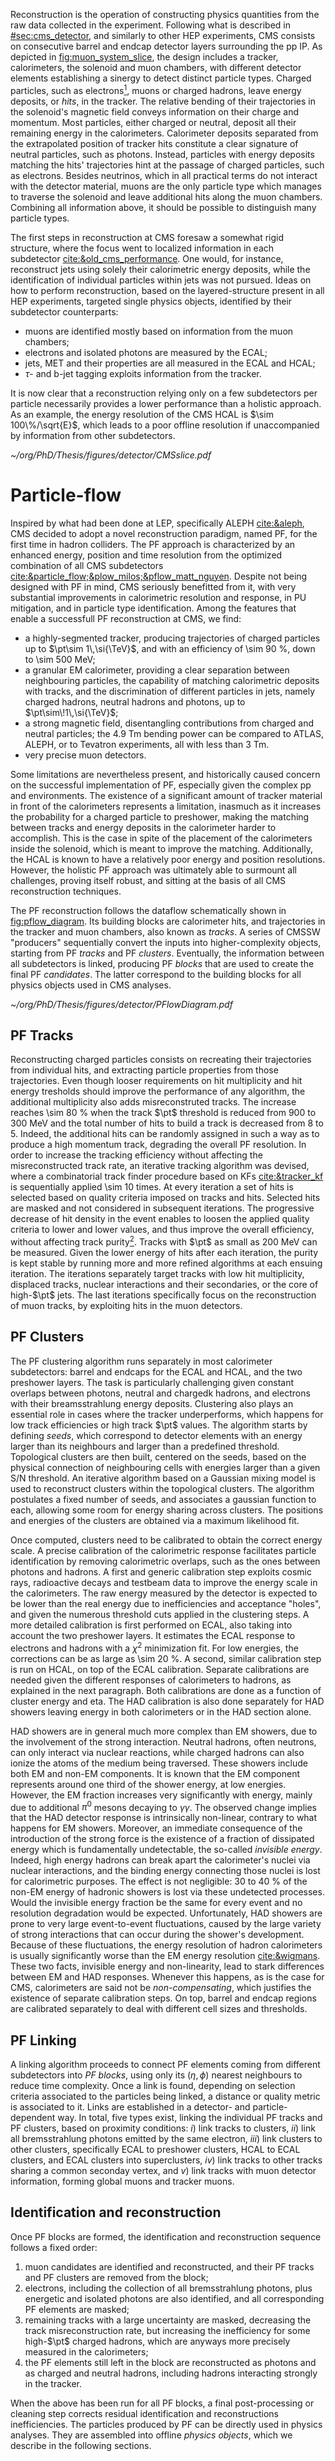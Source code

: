 :PROPERTIES:
:CUSTOM_ID: sec:offline_reco
:END:

Reconstruction is the operation of constructing physics quantities from the raw data collected
in the experiment.
Following what is described in [[#sec:cms_detector]], and similarly to other \ac{HEP} experiments, \ac{CMS} consists on consecutive barrel and endcap detector layers surrounding the \ac{pp} \ac{IP}.
As depicted in [[fig:muon_system_slice]], the design includes a tracker, calorimeters, the solenoid and muon chambers, with different detector elements establishing a sinergy to detect distinct particle types.
Charged particles, such as electrons[fn::In this section, whenever we mention electrons we also mean their anti-particles, positrons, for brevity. The same logic is used for other particle types, when applicable.], muons or charged hadrons, leave energy deposits, or /hits/, in the tracker.
The relative bending of their trajectories in the solenoid's magnetic field conveys information on their charge and momentum.
Most particles, either charged or neutral, deposit all their remaining energy in the calorimeters.
Calorimeter deposits separated from the extrapolated position of tracker hits constitute a clear signature of neutral particles, such as photons.
Instead, particles with energy deposits matching the hits' trajectories hint at the passage of charged particles, such as electrons.
Besides neutrinos, which in all practical terms do not interact with the detector material, muons are the only particle type which manages to traverse the solenoid and leave additional hits along the muon chambers.
Combining all information above, it should be possible to distinguish many particle types.

The first steps in reconstruction at \ac{CMS} foresaw a somewhat rigid structure, where the focus went to localized information in each subdetector [[cite:&old_cms_performance]].
One would, for instance, reconstruct jets using solely their calorimetric energy deposits, while the identification of individual particles within jets was not pursued.
Ideas on how to perform reconstruction, based on the layered-structure present in all \ac{HEP} experiments, targeted single physics objects, identified by their subdetector counterparts:

+ muons are identified mostly based on information from the muon chambers;
+ electrons and isolated photons are measured by the \ac{ECAL};
+ jets, \ac{MET} and their properties are all measured in the \ac{ECAL} and \ac{HCAL};
+ $\tau\text{-}$ and b-jet tagging exploits information from the tracker.

It is now clear that a reconstruction relying only on a few subdetectors per particle necessarily provides a lower performance than a holistic approach.
As an example, the energy resolution of the \ac{CMS} \ac{HCAL} is $\sim 100\%/\sqrt{E}$, which leads to a poor offline resolution if unaccompanied by information from other subdetectors.

#+NAME: fig:muon_system_slice
#+CAPTION: Schematic of a transverse slice of the \ac{CMS} detector, from the \ac{pp} \ip{}, on the left, to the muon detectors, on the right. The muon and the charged pion are positively charged, and the electron is negatively charged. Particles interact in different subdetectors according to their type, producing different signatures. The detector's structure is described in [[#sec:cms_detector]]. Taken from [[cite:&particle_flow]].
#+BEGIN_figure
#+ATTR_LATEX: :width .9\textwidth
[[~/org/PhD/Thesis/figures/detector/CMSslice.pdf]]
#+END_figure

* Particle-flow
:PROPERTIES:
:CUSTOM_ID: sec:offline_reco_pf
:END:

Inspired by what had been done at \ac{LEP}, specifically \ac{ALEPH} [[cite:&aleph]], \ac{CMS} decided to adopt a novel reconstruction paradigm, named \ac{PF}, for the first time in hadron colliders.
The \ac{PF} approach is characterized by an enhanced energy, position and time resolution from the optimized combination of all \ac{CMS} subdetectors [[cite:&particle_flow;&plow_milos;&pflow_matt_nguyen]].
Despite not being designed with \ac{PF} in mind, \ac{CMS} seriously benefitted from it, with very substantial improvements in calorimetric resolution and response, in \ac{PU} mitigation, and in particle type identification.
Among the features that enable a successfull \ac{PF} reconstruction at \ac{CMS}, we find:

+ a highly-segmented tracker, producing trajectories of charged particles up to $\pt\sim 1\,\si{\TeV}$, and with an efficiency of \SI{\sim 90}{\percent}, down to \SI{\sim 500}{\MeV};
+ a granular \ac{EM} calorimeter, providing a clear separation between neighbouring particles, the capability of matching calorimetric deposits with tracks, and the discrimination of different particles in jets, namely charged hadrons, neutral hadrons and photons, up to $\pt\sim\!1\,\si{\TeV}$;
+ a strong magnetic field, disentangling contributions from charged and neutral particles; the \SI{4.9}{\tesla\meter} bending power can be compared to \ac{ATLAS}, \ac{ALEPH}, or to Tevatron experiments, all with less than \SI{3}{\tesla\meter}.
+ very precise muon detectors.

Some limitations are nevertheless present, and historically caused concern on the successful implementation of \ac{PF}, especially given the complex \ac{pp} and \ch{Pb}\ch{Pb} environments.
The existence of a significant amount of tracker material in front of the calorimeters represents a limitation, inasmuch as it increases the probability for a charged particle to preshower, making the matching between tracks and energy deposits in the calorimeter harder to accomplish.
This is the case in spite of the placement of the calorimeters inside the solenoid, which is meant to improve the matching.
Additionally, the \ac{HCAL} is known to have a relatively poor energy and position resolutions.
However, the holistic \ac{PF} approach was ultimately able to surmount all challenges, proving itself robust, and sitting at the basis of all \ac{CMS} reconstruction techniques.

The \ac{PF} reconstruction follows the dataflow schematically shown in [[fig:pflow_diagram]].
Its building blocks are calorimeter hits, and trajectories in the tracker and muon chambers, also known as /tracks/.
A series of \ac{CMSSW} "producers" sequentially convert the inputs into higher-complexity objects, starting from \ac{PF} /tracks/ and \ac{PF} /clusters/.
Eventually, the information between all subdetectors is linked, producing \ac{PF} /blocks/ that are used to create the final \ac{PF} /candidates/.
The latter correspond to the building blocks for all physics objects used in \ac{CMS} analyses.

#+NAME: fig:pflow_diagram
#+CAPTION: Illustration of the processing steps of the \ac{PF} reconstruction. Its building blocks are energy deposits in the calorimeter and tracks. Calorimetric and track information is only merged at a later stage into blocks, from which candidates are created. The term "producer" refers to a \ac{CMSSW} processing code element which produces output collections from a set of input collections.
#+BEGIN_figure
#+ATTR_LATEX: :width 1.\textwidth
[[~/org/PhD/Thesis/figures/detector/PFlowDiagram.pdf]]
#+END_figure

** PF Tracks
Reconstructing charged particles consists on recreating their trajectories from individual hits, and extracting particle properties from those trajectories.
Even though looser requirements on hit multiplicity and hit energy tresholds should improve the performance of any algorithm, the additional multiplicity also adds misreconstruted tracks.
The increase reaches \SI{\sim 80}{\percent} when the track $\pt$ threshold is reduced from \num{900} to \SI{300}{\MeV} and the total number of hits to build a track is decreased from 8 to 5.
Indeed, the additional hits can be randomly assigned in such a way as to produce a high momentum track, degrading the overall \ac{PF} resolution.
In order to increase the tracking efficiency without affecting the misreconstructed track rate, an iterative tracking algorithm was devised, where a combinatorial track finder procedure based on \acp{KF} [[cite:&tracker_kf]] is sequentially applied \num{\sim 10} times.
At every iteration a set of hits is selected based on quality criteria imposed on tracks and hits.
Selected hits are masked and not considered in subsequent iterations.
The progressive decrease of hit density in the event enables to loosen the applied quality criteria to lower and lower values, and thus improve the overall efficiency, without affecting track purity[fn:: By /efficiency/ we mean the number of selected items from all available items, and by /purity/ we instead mean the number of "true" items, as defined by some ground truth, with respect to all selected items.].
Tracks with $\pt$ as small as \SI{200}{\MeV} can be measured.
Given the lower energy of hits after each iteration, the purity is kept stable by running more and more refined algorithms at each ensuing iteration.
The iterations separately target tracks with low hit multiplicity, displaced tracks, nuclear interactions and their secondaries, or the core of high-$\pt$ jets.
The last iterations specifically focus on the reconstruction of muon tracks, by exploiting hits in the muon detectors.

** PF Clusters
The \ac{PF} clustering algorithm runs separately in most calorimeter subdetectors: barrel and endcaps for the \ac{ECAL} and \ac{HCAL}, and the two preshower layers.
The task is particularly challenging given constant overlaps between photons, neutral and chargedk hadrons, and electrons with their breamsstrahlung energy deposits.
Clustering also plays an essential role in cases where the tracker underperforms, which happens for low track efficiencies or high track $\pt$ values.
The algorithm starts by defining /seeds/, which correspond to detector elements with an energy larger than its neighbours and larger than a predefined threshold.
Topological clusters are then built, centered on the seeds, based on the physical connection of neighbouring cells with energies larger than a given S/N threshold.
An iterative algorithm based on a Gaussian mixing model is used to reconstruct clusters within the topological clusters.
The algorithm postulates a fixed number of seeds, and associates a gaussian function to each, allowing some room for energy sharing across clusters.
The positions and energies of the clusters are obtained via a maximum likelihood fit.

# EM Calibration
Once computed, clusters need to be calibrated to obtain the correct energy scale.
A precise calibration of the calorimetric response facilitates particle identification by removing calorimetric overlaps, such as the ones between photons and hadrons.
A first and generic calibration step exploits cosmic rays, radioactive decays and testbeam data to improve the energy scale in the calorimeters.
The raw energy measured by the detector is expected to be lower than the real energy due to inefficiencies and acceptance "holes", and given the numerous threshold cuts applied in the clustering steps.
A more detailed calibration is first performed on \ac{ECAL}, also taking into account the two preshower layers.
It estimates the \ac{ECAL} response to electrons and hadrons with a $\chi^{2}$ minimization fit.
For low energies, the corrections can be as large as \SI{\sim 20}{\percent}.
A second, similar calibration step is run on \ac{HCAL}, on top of the \ac{ECAL} calibration.
Separate calibrations are needed given the different responses of calorimeters to hadrons, as explained in the next paragraph.
Both calibrations are done as a function of cluster energy and \ac{eta}.
The \ac{HAD} calibration is also done separately for \ac{HAD} showers leaving energy in both calorimeters or in the \ac{HAD} section alone.

# HAD Calibration
\ac{HAD} showers are in general much more complex than \ac{EM} showers, due to the involvement of the strong interaction.
Neutral hadrons, often neutrons, can only interact via nuclear reactions, while charged hadrons can also ionize the atoms of the medium being traversed.
These showers include both \ac{EM} and non-\ac{EM} components.
It is known that the \ac{EM} component represents around one third of the shower energy, at low energies.
However, the \ac{EM} fraction increases very significantly with energy, mainly due to additional $\pi^{0}$ mesons decaying to $\gamma\gamma$.
The observed change implies that the \ac{HAD} detector response is intrinsically non-linear, contrary to what happens for \ac{EM} showers.
Moreover, an immediate consequence of the introduction of the strong force is the existence of a fraction of dissipated energy which is fundamentally undetectable, the so-called /invisible energy/.
Indeed, high energy hadrons can break apart the calorimeter's nuclei via nuclear interactions, and the binding energy connecting those nuclei is lost for calorimetric purposes.
The effect is not negligible: \num{30} to \SI{40}{\percent} of the non-\ac{EM} energy of hadronic showers is lost via these undetected processes.
Would the invisible energy fraction be the same for every event and no resolution degradation would be expected.
Unfortunately, \ac{HAD} showers are prone to very large event-to-event fluctuations, caused by the large variety of strong interactions that can occur during the shower's development.
Because of these fluctuations, the energy resolution of hadron calorimeters is usually significantly worse than the \ac{EM} energy resolution [[cite:&wigmans]].
These two facts, invisible energy and non-linearity, lead to stark differences between \ac{EM} and \ac{HAD} responses.
Whenever this happens, as is the case for \ac{CMS}, calorimeters are said not be /non-compensating/, which justifies the existence of separate calibration steps.
On top, barrel and endcap regions are calibrated separately to deal with different cell sizes and thresholds.

** PF Linking
A linking algorithm proceeds to connect \ac{PF} elements coming from different subdetectors into /\ac{PF} blocks/, using only its $(\eta,\phi)$ nearest neighbours to reduce time complexity.
Once a link is found, depending on selection criteria associated to the particles being linked, a distance or quality metric is associated to it.
Links are established in a detector- and particle-dependent way.
In total, five types exist, linking the individual \ac{PF} tracks and \ac{PF} clusters, based on proximity conditions:
/i/) link tracks to clusters,
/ii/) link all bremsstrahlung photons emitted by the same electron,
/iii/) link clusters to other clusters, specifically \ac{ECAL} to preshower clusters, \ac{HCAL} to \ac{ECAL} clusters, and \ac{ECAL} clusters into superclusters,
/iv/) link tracks to other tracks sharing a common seconday vertex, and
/v/) link tracks with muon detector information, forming global muons and tracker muons.

** Identification and reconstruction
Once \ac{PF} blocks are formed, the identification and reconstruction sequence follows a fixed order:
1. muon candidates are identified and reconstructed, and their \ac{PF} tracks and \ac{PF} clusters are removed from the block;
2. electrons, including the collection of all bremsstrahlung photons, plus energetic and isolated photons are also identified, and all corresponding \ac{PF} elements are masked;
3. remaining tracks with a large uncertainty are masked, decreasing the track misreconstruction rate, but increasing the inefficiency for some high-$\pt$ charged hadrons, which are anyways more precisely measured in the calorimeters;
4. the \ac{PF} elements still left in the block are reconstructed as photons and as charged and neutral hadrons, including hadrons interacting strongly in the tracker.
\noindent When the above has been run for all \ac{PF} blocks, a final post-processing or cleaning step corrects residual identification and reconstructions inefficiencies.
The particles produced by \ac{PF} can be directly used in physics analyses.
They are assembled into offline /physics objects/, which we describe in the following sections.

* Muons
:PROPERTIES:
:CUSTOM_ID: sec:offline_reco_muons
:END:

# Reconstruction of PF elements
A distinctive feature of \ac{CMS} is the presence of muon chambers for additional tracking, enabling a clear separation between muons and other charged particles.
This happens in light of the low probability for a particle, other than a muon, to reach the muon detectors without being absorbed in the calorimeters.
The interplay between tracker and muon chambers leads to three different muon signatures:
- *Standalone Muons:* \ac{DT} and \ac{CSC} hits are clustered into tracks, which serve as seeds for pattern recognition algorithms that also exploit the \acp{RPC}; \acp{GEM} are not used, since the benefit outside the tracker acceptance is minor, except for calibrations;
- *Global Muons:* if geometrically compatible, standalone muons are matched to tracks in the inner tracker, increasing the momentum resolution for tracks with $\pt \gtrsim 200\,\si{\GeV}$;
- *Tracker Muons:* tracks satisfying $\pt > 0.5\,\si{\GeV}$ and $p > 2.5\,\si{\GeV}$ in the inner tracker where a geometrical match exists with at least one muon segment in the muon chambers.
The tracker muon reconstruction is more efficient than the global one when muon segments are present in a single muon detector plane.
This happens more often for muons with $\pt \lesssim 10\,\si{\GeV}$, due to scattering on the steel return yoke.
Only \SI{\sim 1}{\percent} of muons within the acceptance of the muon detectors is reconstructed as a standalone muon, and they consistenly have the worse resolution.
This once again highlights the advantages brough forward by the \ac{PF} approach.
Occasionally, and despite the \ac{CMS} calorimetric density, some energetic charged hadrons can reach the muon systems and be reconstructed as muons.
A balance must thus be established between muon identification efficiency and purity.
The obtained muon $\pt$ resolution ranges between 1% and 6% for $\pt < 100\,\si{GeV}$ muons and is of around 10% for central muons of $\pt \sim 1\,\si{TeV}$.

# Particle identification and reconstruction
The identification of muons is based on a set of selections driven by the properties of global and tracker muons.
We can mention variables such as the track fit $\chi^{2}$, the number of hits per track in the inner tracker and/or in the muon system, the degree of compatibility between tracker tracks and muon tracks, or the compatibility with the \ac{PV} [[cite:&performance_muon_cms]].
Firstly, isolated global muons are identified using criteria based on the inner tracks and calorimetric deposits within a certain distance from the muon direction.
Concerning muons inside jets, tighter criteria are required, since \ac{PF} tends to create spurious neutral particles whenever charged hadrons are identified as muons.
On the reverse side, when muons are identified as charged hadrons, neutral particles will have their energy "eaten out" by the algorithm.
Finally, non-isolated global muons are selected using criteria which aim at suppressing muons from in-flight decays and hadronic longitudinal leaks.
The full selection details is rather complex and detailed, and is fully explained in [[cite:&performance_muon_cms]].
At the level of the analyses, the criteria above are encoded in so-called \acp{WP}, to be discussed in [[#sec:selection]].
We note that the muon reconstruction and identification steps can be revisited whenever significant mismatches are found for charged hadrons between their measured tracker momenta and calorimetric energies.

* Electrons
:PROPERTIES:
:CUSTOM_ID: sec:offline_reco_electrons
:END:

Given the significant material budget in the tracker, most electrons lose a sizeable fraction of their energy via bremsstrahlung emissions.
The latter are extremely dependent on \ac{eta}, given the increasing amount of material budget a particle traverses for higher angles.
A series of calorimeter energy clusters is thus created in the \ac{ECAL}, originated by all emitted photons cluster and an additional one from the electron.
All clusters put together form an \ac{ECAL} /supercluster/, via merging windows which are narrow along \ac{eta} but extended in \ac{phi} in order to consider the electron bending under the magnetic field.
The success of the \ac{PF} reconstruction resides on how complete the measurement of the full electron shower energy is, while avoiding the inclusion of unrelated energy deposits coming from other showers or \ac{PU}.
However, position and energy resolutions are hindered by isolation thresholds, required mostly due to overlaps of superclusters with energy deposits from hadronic activity.
The energy radiated by low $\pt$ electrons is also hard to supercluster, given the position spread of the produced bremsstrahlung clusters.
Additionally, track combinatorics complicate matters when trying to unambiguosly assign superclusters to specific tracker hits.
It is for all the above reasons that \ac{PF} electrons take an enormous advantage from the inclusion of tracker information in the reconstruction algorithms, especially at low $\pt$.

A tracker-based electron seeding method was developed, starting from the iterative tracking algorithm already described.
The method uses \acp{GSF} [[cite:&gaussian_sum_filter]] rather than a \ac{KF}, since the former provides better trajectory fits when the particle radiates, while the latter cannot describe the sudden and significant energy losses in the electron's trajectory.
The \ac{GSF} track fitting algorithm is \ac{CPU} intensive, thus requiring a seeding technique to avoid running on all tracker hits.
The seeding highlights the hits more likely to be associated to the particle's trajectory.
For the tracks to form an electron seed, matching criteria are imposed between the track and \ac{ECAL} clusters.
In \ac{PF} blocks, \ac{GSF} tracks seed electron candidates, as long as the respective \ac{ECAL} cluster is not linked to three or more extra tracks.
In that case, the clusters are instead used as seeds.
Electron candidates are further required to pass \ac{HCAL} energy limits and momentum compatibility checks, together with satisfying \ac{BDT} cuts containing information including \ac{HCAL} and \ac{ECAL} energy ratios, \ac{GSF} and \ac{KF} fit $\chi^{2}$, hit multiplicity, and more.

Given their similarities, isolated photon and electron reconstruction are done together [[cite:&performance_muon_electron]].
\Ac{ECAL} superclusters with missing transverse energy above \SI{10}{\GeV} can be used to seed photon candidates, but only when no \ac{GSF} track is linked.
Photon candidates must also satisfy a series of quality criteria, similar to the ones mentioned for electron candidates.
The energy of superclusters must in general be corrected, leading to up to 25% more energy which is assigned to photons.
The full history of electron and photon reconstruction is propagated to the analyses, given that particle interpretations can differ between the general \ac{PF} approach and more dedicated studies.
Since photons are not exploited in the \xhhbbtt{} analysis, we do not cover photon identification and reconstruction here.

Exploiting the available \ac{ECAL} granularity, electrons with $\pt \sim 45\,\si{\GeV}$ reach an energy resolution between 2 and 5%, dependent on electron \ac{eta} and energy loss in the detector.
The energy scale uncertainty is smaller than 0.1% and 0.3% in the barrel and endcaps, respectively [[cite:&performance_muon_electron]].
The benefits arising from the all-encompassing \ac{PF} approach can be appreciated in [[fig:pflow_gains]] (left), where very significant efficiency increases are due to the tracker-based electron seeding, both for electrons and pions within b-jets.
The improvement in the association of converted bremsstrahlung photons to their parent electron also minimizes double counting in later \ac{PF} steps.

#+NAME: fig:pflow_gains
#+CAPTION: \Ac{PF} performance. Taken from [[cite:&particle_flow]]. (Left) Electron seeding efficiency for electrons (triangles) and pions (circles) as a function of $\pt$, from a simulated event sample enriched in b quark jets with $\si{80} < \pt < 170\,\si{\GeV}$, and with at least one semileptonic b hadron decay. One can compare the efficiencies between the \ac{ECAL} based seeding with (solid symbols) and without (hollow symbols) the tracker-based seeding. (Right) Jet energy response of Calo and \ac{PF} jets, as a function of the momentum of the reference jet, $p_{\text{T}}^{\text{Ref}}$, using the anti-$\ktalgo$ algorithm with $R=0.4$ (see [[eq:jet_antikt]]). The reference jet is defined as the result of the jet algorithm applied to all stable particles produced by the event generator, excluding neutrinos.
#+BEGIN_figure
#+ATTR_LATEX: :width .5\textwidth :center
[[~/org/PhD/Thesis/figures/detector/PFElectronSeedingGain.pdf]]
#+ATTR_LATEX: :width .5\textwidth :center
[[~/org/PhD/Thesis/figures/detector/PFJetResponse.pdf]]
#+END_figure

* Hadrons
The particles left to be identified after muons, electrons and isolated photons have been removed are the neutral and charged hadrons, non-isolated photons from hadronic decays (most notably $\pi^{0}\text{s}$), and occasional muons from early decays of charged hadrons [[cite:&particle_flow]].
Photons and neutral hadrons are built from calorimetric clusters not linked to any track.
Precedence is given to photons, given their significant energy fraction in hadronic jets and hadronically decaying $\tau\text{s}$.
Outside the tracker acceptance ($|\eta|>2.5$), neutral and charged hadrons are undistinguishable, and the above precedence is not longer justifiable.
In those regions, the presence of \ac{HCAL} clusters serves as a discriminative factor between photons and all kinds of hadrons, both being associated to \ac{ECAL} deposits.
Remaining \ac{HCAL} clusters are linked to remaining tracks, which are in turn linked to remaining \ac{ECAL} clusters, forming single charged hadrons.
After the calibration, whenever the track momenta does not match the calorimetric energies, the difference is interpreted as the presence of an additional photon and eventually a neutral hadron, based on energy and resolution considerations.
If no mismatch is found, no additional neutral particle is identified, and the estimate for the charged hadron momenta is improved by performing a $\chi^{2}$ fit to the associated tracks and clusters.
The fit is particularly helpful for situations with low resolution tracks, usually at high energies or large \ac{eta} values, and ensures a gradual shift between tracker-dominated low energy and cluster-dominated high energy measurements.
Additional muons are searched for if the calibrated cluster energy is much smaller than the track momenta sum, but this rarely happens.
The description in this section serves as the basis for the complex algorithms that reconstruct hadronic tau decays, and which are briefly described in [[#sec:physics_objects]], proving essential for the \xhhbbtt{} analysis.

* Taus
:PROPERTIES:
:CUSTOM_ID: sec:offline_reco_taus
:END:

The tau lepton, despite theoretically similar to the two other leptons, has fundamentally different properties.
For one, and contrary to the electron, which is stable, and to the muon, which can travel large distances before decaying, the very short $(290.3\pm0.5)\times10^{-15}\,\si{\second}$ tau lifetime [[cite:&PDG]] implies that it cannot currently be observed directly, as a $\tau$ lepton will travel on average just a few millimiters before decaying.
Secondly, its mass makes it the only hadronically-decaying lepton.
In fact, it does so approximately 2/3 of the time, while the remaining decays proceed leptonically, to electrons or muons.
The decay modes of the $\tau$ are listed in [[tab:tau_decays]], and can be categorized in terms of the number of charged particles, or /prongs/, the final state includes.
Due to charge conservation, \taus{} can only decay to an odd number of prongs, and usually decays with five or more prongs are neglected due to their extremely low \acp{BR}.
The decay itself can happen via a meson resonance, or directly to the hadrons, which consist of pions on \SI{\sim 98}{\percent} of occurrences, with the rest being kaons [[cite:&PDG]].

#+NAME: tab:tau_decays
#+CAPTION: $\tau$ lepton branching fractions, where $\text{h}^{\pm/\mp}$ symbolizes any charged hadron [[cite:&PDG]].
#+ATTR_LATEX: :placement [!h] :center t :align lcc :environment mytablewiderrows
| Decay mode                                         | Meson resonance             | $\mathcal{B}$ [%] |
|----------------------------------------------------+-----------------------------+-------------------|
| $e\nu_{e}\nu_{\tau}$                                      |                             |              17.8 |
| $\mu\nu_{\mu}\nu_{\tau}$                                      |                             |              17.4 |
| *all leptonic decays*                                |                             |              35.2 |
|----------------------------------------------------+-----------------------------+-------------------|
| $\text{h}^{\pm}\nu_{\tau}$                                |                             |              11.5 |
| $\text{h}^{\pm}\pi^{0}\nu_{\tau}$                           | $\rho(770)$                    |              26.0 |
| $\text{h}^{\pm}\pi^{0}\pi^{0}\nu_{\tau}$                      | $\text{a}_{\text{1}}(1260)$ |               9.5 |
| $\text{h}^{\pm}\text{h}^{\mp}\text{h}^{\pm}\nu_{\tau}$      | $\text{a}_{\text{1}}(1260)$ |               9.8 |
| $\text{h}^{\pm}\text{h}^{\mp}\text{h}^{\pm}\pi^{0}\nu_{\tau}$ |                             |               4.8 |
| other hadronic decays                              |                             |               3.2 |
| *all hadronic decays*                                |                             |              64.8 |

In general, the hadronic decays can be differentiated from quark or gluon jets by the isolation of the decay products, their collimation and their multiplicity [[cite:&particle_flow]].
Tau leptons can also be mimicked as electrons and muons by decays with one charged track, and by decays with one prong plus a few photons, which can interpreted as an electron plus its bremstrahlung radiation.
The individual particles reconstructed by \ac{PF} are fed into the \ac{CMS}-specific \ac{HPS} algorithm [[cite:&HPS1;&HPS2;&HPS3]], which is responsible for hadronic $\tau$ reconstruction.
The task is rather complex, since a plethora of decay particles exists.
Neutral hadrons, on one hand, decay to photons ($\pi^{0}\rightarrow\gamma\gamma$) which quickly convert to electron-positron pairs in the material of the tracker.
Charged hadrons, instead, amount to kaons and pions, and can be produced with different multiplicities.
The algorithm starts by reconstructing neutral hadrons, which consists of collecting energy deposits in /strips/, \ie{} dynamically-sized regions along (\ac{eta}, \ac{phi}) which are created by the magnetic bending of electrons and positrons.
The momenta of the strips amounts to the vectorial sum of all its components.
Next, charged hadrons satisfying $\pt>0.5\,\si{\GeV}$ and coming from the \ac{PV} are reconstructed.
They can fit into multiple topologies, as shown in [[tab:tau_decays]], and when appropriate, the combination of charged hadrons with strips is required to be compatible with the masses of the $\rho$ or $a_{1}$ resonances.
Candidates with particles outside the so-called /signal cone/ are also rejected, where the cone is defined as $3\,\si{\GeV}/\pt(\tau_{\text{h}})$, capturing the dependence with the system's boost.
The cone size is bounded between 0.1 at low \ac{pt} and 0.05 at high \ac{pt}.
An /isolation cone/ with a process-dependent radius of 0.3 or 0.5 is also defined, in order to reduce the misidentification probability of \tauhs{} as jets.
A series of \ac{BDT} classifiers is also exploited for further discrimination.
Finally, in case multiple \tauh{} candidates satisfy the requirements, only the one with the highest \ac{pt} is kept, such that only one candidate is defined per jet.

The perfomances of \ac{HPS} during \run{2} are very dependent on the process and on the kinematics, and are presented in detail in Ref. [[cite:&HPS1]].
One is generally concerned with the misidentification probabilities of jets, electrons and muons, and with the identification efficiencies of hadronically-decaying \taus{}.
In a nutshell, the misidentification probabilities for leptons are extremely small, often at subpercent level given appropriate \ac{WP} choices.
Jet misidentification tends to be a bit higher, but still usually below 1%, and never above 2%.
Concerning efficiencies, they are \ac{WP}-dependent too, lying always above 90% for \ac{DY} events and above 86% for $\ttbar{}$ events.
Finally, the \ac{HPS} algorithm can recover events with two prongs, where one extra track was "lost".
This happens for 19% of the 3-prong decays and for 13% of the 3-prong+$\pi^{0}$ decays.
We finalize by noting that 2-prong recovered events are not considered in the analysis, since for most analyses the background increase brought by the extra events outweighs the increase in efficiency.
We thus follow the general \ac{CMS} recommendations, and consider only 1-prong and 3-prong events, with or without an additional neutral pion.
* Jets
:PROPERTIES:
:CUSTOM_ID: sec:offline_jet_object
:END:

Since quarks and gluons carry color charge, they must obey \ac{QCD} /confinement/, according to which only colorless states are allowed.
As a consequence, once a hard collision in takes place, ejected quarks and gluons are immediately associated to other colored objects, forming colorless hadrons in a process called /hadronization/.
The group of all newly formed colorless hadrons is called a /jet/, since all its constituents travel in approximately the same direction, outlining a narrow cone shape, of course dependent on the algorithm used for the its reconstruction.
In \ac{CMS}, jets are reconstructed from charged and neutral \ac{PF} candidates, 85% of which are photons and charged hadrons, via the anti-$\ktalgo$ algorithm [[cite:&antikt]].
This algorithm, designed to be insensitive to the effect of soft radiation, defines the following two distance parameters, themselves inspired by previous clustering algorithms [[cite:&kt;&cambridge_aachen_1;&cambridge_aachen_2]]:

#+NAME: eq:jet_antikt
\begin{equation}
  \begin{cases}
    d_{ij}=\min(1/k_{\text{T},i}^{2}, 1/k_{\text{T},j}^{2})\, \Delta_{ij}^2 / R^2 \\
    d_{i}^{\text{B}} = 1/k_{\text{T},i}^{2}
  \end{cases}\,,
\end{equation}

\noindent where $d_{ij}$ is the distance between two \ac{PF} candidates or pseudo-jets $i$ and $j$, $d_{i}^{\text{B}}$ is the distance between $i$ and the beam B, and $\Delta_{ij}^2 = (y_i - y_j)^2 + (\phi_i - \phi_j)^2$, with $y$ being the rapidity, $\phi$ the azimuthal angle and $k$ the transverse momentum.
$\Delta^2_{ij}/R^2$ encodes the jet angular extension, where $R$ determines the radius of the clustering.
The fact that the distances are inversely proportional to the transverse momentum of the particles or pseudo-jets ensures that the soft particles will first cluster around the hard particles in the event.
This is meant to avoid the modification of the jet shape by soft radiation.
In the limit where there is only a single hard particle, the jet will be perfectly conical, accumulating all soft particles within $R$.
If two hard particles exist, the algorithm will instead produce two clipped cones, with their overlap divided by a straight line.
The algorithm proceeds iteratively as follows:
+ identify the smallest of the two distances between all available particles or pseudo-jets $i$ and $j$:
  /a/) if $d_{ij} < d_{i}^{\text{B}}$, then $i$ and $j$ are combined to form a new pseudo-jet;
  /b/) if $d_{ij} > d_{i}^{\text{B}}$, the iteration ends and $i$ is defined as a new jet and removed from the list of particles and pseudo-jets;
+ the procedure is repeated until no particles or pseudo-jets are left and a list of jets has been produced.
\noindent In \ac{CMS}, \ac{PF} objects are feeded to the =FASTJET= package [[cite:&fastjet]], which runs the the anti-$\ktalgo$ with $R=0.4$, 0.8 or 1.5 depending on the intended jet cone size.
In the resonant HH analysis detailed in this thesis, the first two values are employed, for resolved and boosted topologies, respectively.
The jet four-momentum is computed as the vector sum of all the four-momenta of clustered \ac{PF} candidates.
As shown in [[fig:pflow_gains]] (right), the anti-$\ktalgo$ together with the \ac{PF} approach allows the reconstruction of \SI{\sim 90}{\percent} of the jet constituents, representing a dramatic performance improvement especially at lower energies.
Jet resolutions in \ac{CMS} are quite energy-dependent, at around 15-20% for $\pt \sim30\,\si{\GeV}$, $10\%$ for $\pt \sim100\,\si{\GeV}$, and 5% for $\pt \sim1\,\si{\TeV}$ [[cite:&jet_resolution_run2]].
Additional jet identification criteria can be introduced to target specific jet signatures, such as c- and b-jets, or hadronically decaying $\tau\text{s}$.
A detailed description of such criteria is discussed in [[#sec:physics_objects]], in the context of the \xhhbbtt{} analysis.
Required corrections such as jet energy scales and resolutions are also covered there.

* Missing transverse energy
:PROPERTIES:
:CUSTOM_ID: sec:offline_reco_met
:END:

Due to the extremely low cross-sections involved, neutrinos are not detected by the \ac{CMS} experiment, or, for that matter, by any \ac{LHC} experiment.
In an event, the presence of a transverse momentum imbalance, which could be naively seen as the violation of momentum conservation, can therefore be attributed to neutrinos, neglecting other effects arising to due imperfect efficiencies and acceptances for other objects.
Another source for the imbalance might instead be brought by hypothetical \ac{BSM} particles which interact very weakly with the detector.
These effects lead to /missing transverse momentum/, or MET, which is defined as the negative vector sum of all $N$ reconstructed particles:

#+NAME: eq:met
\begin{equation}
\ptmiss = - \sum_{i=0}^{N}\vec{p}_{\text{T,i}}^{\hspace{1mm}} \, ,
\end{equation}

\noindent which are the visible particles interacting via the electromagnetic and strong forces in the final state of collisions.

Despite the optimized combination of \ac{PF} tracks and clusters described previously, the probability of particle misreconstruction and misidentification is not zero, albeit small.
In some rare cases, an artificially large $\ptmiss$ is reconstructed in the event, most often caused by a misidentified or misreconstructed high-$\pt$ muon.
These usually correspond to genuine cosmic muons that traverse \ac{CMS} in coincidence with the \ac{LHC} bunch crossing, and are identified by comparing their trajectories with the beam axis.
Other reasons include a completely wrong muon momentum, due to wrong inner track association, a decay in flight, significant synchrotron radiation, or interactions in the steel yoke.
For all the above, a dedicated event post-processing is employed in the \ac{PF} approach. 

We finalize this section by noting that the measured MET is systematically different from the true MET.
Applied corrections are described in the analysis chapters, namely in [[#sec:physics_objects]].
